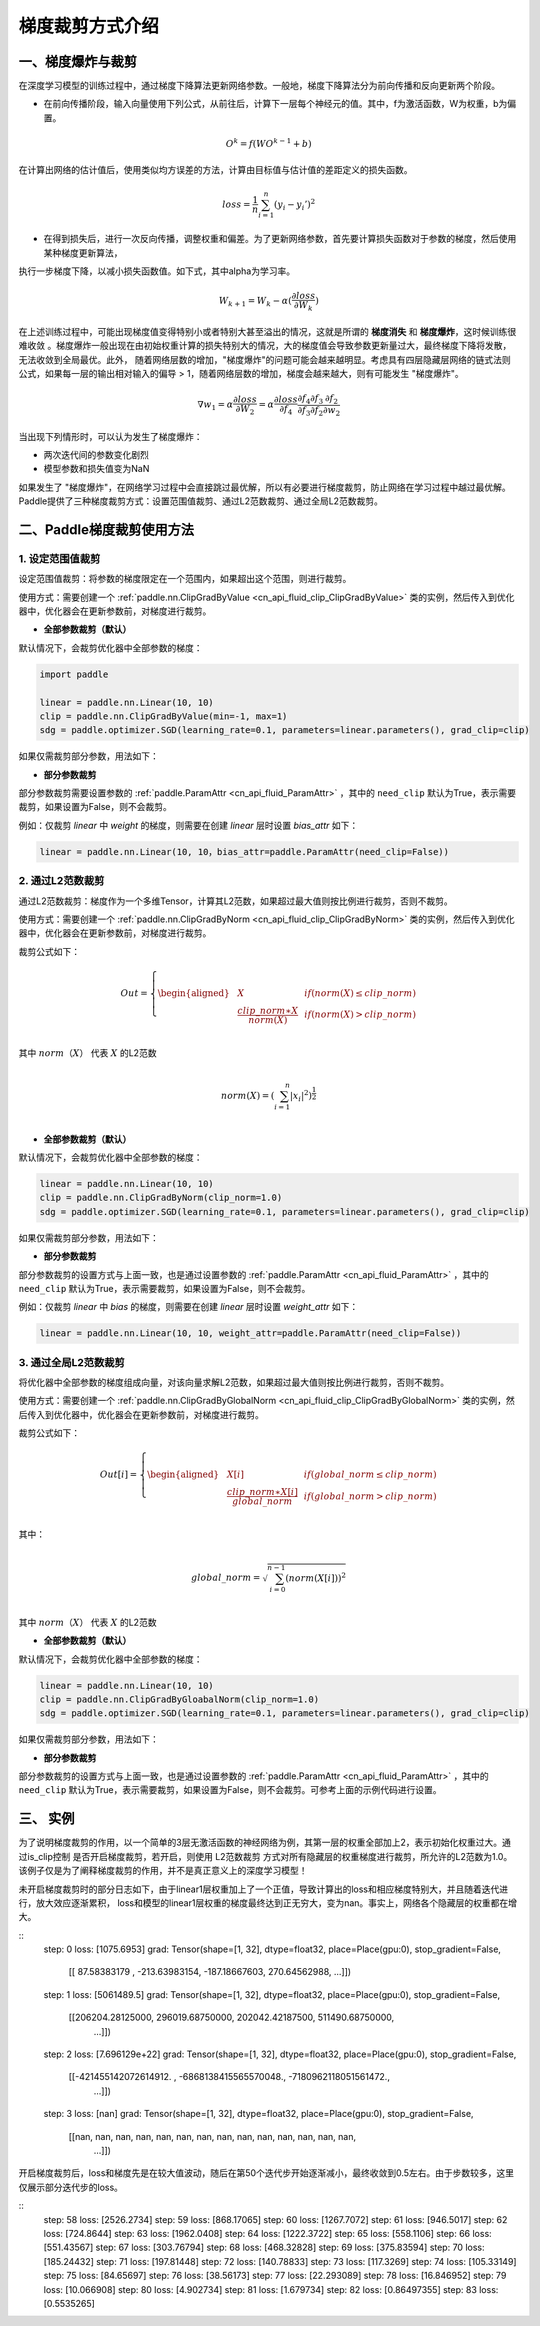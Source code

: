 梯度裁剪方式介绍
====================

一、梯度爆炸与裁剪
--------------------

在深度学习模型的训练过程中，通过梯度下降算法更新网络参数。一般地，梯度下降算法分为前向传播和反向更新两个阶段。

- 在前向传播阶段，输入向量使用下列公式，从前往后，计算下一层每个神经元的值。其中，f为激活函数，W为权重，b为偏置。

.. math::
  O^k = f(W O^{k-1} + b)

在计算出网络的估计值后，使用类似均方误差的方法，计算由目标值与估计值的差距定义的损失函数。

.. math::
  loss = \frac{1}{n} \sum_{i=1}^n(y_i-y_i')^2

- 在得到损失后，进行一次反向传播，调整权重和偏差。为了更新网络参数，首先要计算损失函数对于参数的梯度，然后使用某种梯度更新算法，
执行一步梯度下降，以减小损失函数值。如下式，其中alpha为学习率。

.. math::
  W_{k+1} = W_k - \alpha(\frac{\partial loss}{\partial W_k})

在上述训练过程中，可能出现梯度值变得特别小或者特别大甚至溢出的情况，这就是所谓的 **梯度消失** 和 **梯度爆炸**，这时候训练很难收敛
。梯度爆炸一般出现在由初始权重计算的损失特别大的情况，大的梯度值会导致参数更新量过大，最终梯度下降将发散，无法收敛到全局最优。此外，
随着网络层数的增加，"梯度爆炸"的问题可能会越来越明显。考虑具有四层隐藏层网络的链式法则公式，如果每一层的输出相对输入的偏导 > 1，随着网络层数的增加，梯度会越来越大，则有可能发生 "梯度爆炸"。

.. math::
  \nabla w_1 = \alpha \frac{\partial loss}{\partial W_2}  = \alpha \frac{\partial loss}{\partial f_4} \frac{\partial f_4}{\partial f_3} \frac{\partial f_3}{\partial f_2} \frac{\partial f_2}{\partial w_2}

当出现下列情形时，可以认为发生了梯度爆炸：

- 两次迭代间的参数变化剧烈
- 模型参数和损失值变为NaN

如果发生了 "梯度爆炸"，在网络学习过程中会直接跳过最优解，所以有必要进行梯度裁剪，防止网络在学习过程中越过最优解。Paddle提供了三种梯度裁剪方式：设置范围值裁剪、通过L2范数裁剪、通过全局L2范数裁剪。

二、Paddle梯度裁剪使用方法
---------------------------

1. 设定范围值裁剪
###################

设定范围值裁剪：将参数的梯度限定在一个范围内，如果超出这个范围，则进行裁剪。

使用方式：需要创建一个 :ref:`paddle.nn.ClipGradByValue <cn_api_fluid_clip_ClipGradByValue>` 类的实例，然后传入到优化器中，优化器会在更新参数前，对梯度进行裁剪。

- **全部参数裁剪（默认）**

默认情况下，会裁剪优化器中全部参数的梯度：

.. code:: ipython3

    import paddle

    linear = paddle.nn.Linear(10, 10)
    clip = paddle.nn.ClipGradByValue(min=-1, max=1)
    sdg = paddle.optimizer.SGD(learning_rate=0.1, parameters=linear.parameters(), grad_clip=clip)

如果仅需裁剪部分参数，用法如下：

- **部分参数裁剪**

部分参数裁剪需要设置参数的 :ref:`paddle.ParamAttr <cn_api_fluid_ParamAttr>` ，其中的 ``need_clip`` 默认为True，表示需要裁剪，如果设置为False，则不会裁剪。

例如：仅裁剪 `linear` 中 `weight` 的梯度，则需要在创建 `linear` 层时设置 `bias_attr` 如下：

.. code:: ipython3

    linear = paddle.nn.Linear(10, 10，bias_attr=paddle.ParamAttr(need_clip=False))

2. 通过L2范数裁剪
###################

通过L2范数裁剪：梯度作为一个多维Tensor，计算其L2范数，如果超过最大值则按比例进行裁剪，否则不裁剪。

使用方式：需要创建一个 :ref:`paddle.nn.ClipGradByNorm <cn_api_fluid_clip_ClipGradByNorm>` 类的实例，然后传入到优化器中，优化器会在更新参数前，对梯度进行裁剪。

裁剪公式如下：

.. math::

  Out=
  \left\{
  \begin{aligned}
  &  X & & if (norm(X) \leq clip\_norm)\\
  &  \frac{clip\_norm∗X}{norm(X)} & & if (norm(X) > clip\_norm) \\
  \end{aligned}
  \right.


其中 :math:`norm（X）` 代表 :math:`X` 的L2范数

.. math::
  \\norm(X) = (\sum_{i=1}^{n}|x_i|^2)^{\frac{1}{2}}\\

- **全部参数裁剪（默认）**

默认情况下，会裁剪优化器中全部参数的梯度：

.. code:: ipython3

    linear = paddle.nn.Linear(10, 10)
    clip = paddle.nn.ClipGradByNorm(clip_norm=1.0)
    sdg = paddle.optimizer.SGD(learning_rate=0.1, parameters=linear.parameters(), grad_clip=clip)

如果仅需裁剪部分参数，用法如下：

- **部分参数裁剪**

部分参数裁剪的设置方式与上面一致，也是通过设置参数的 :ref:`paddle.ParamAttr <cn_api_fluid_ParamAttr>` ，其中的 ``need_clip`` 默认为True，表示需要裁剪，如果设置为False，则不会裁剪。

例如：仅裁剪 `linear` 中 `bias` 的梯度，则需要在创建 `linear` 层时设置 `weight_attr` 如下：

.. code:: ipython3

    linear = paddle.nn.Linear(10, 10, weight_attr=paddle.ParamAttr(need_clip=False))

3. 通过全局L2范数裁剪
#######################

将优化器中全部参数的梯度组成向量，对该向量求解L2范数，如果超过最大值则按比例进行裁剪，否则不裁剪。

使用方式：需要创建一个 :ref:`paddle.nn.ClipGradByGlobalNorm <cn_api_fluid_clip_ClipGradByGlobalNorm>` 类的实例，然后传入到优化器中，优化器会在更新参数前，对梯度进行裁剪。

裁剪公式如下：

.. math::

  Out[i]=
  \left\{
  \begin{aligned}
  &  X[i] & & if (global\_norm \leq clip\_norm)\\
  &  \frac{clip\_norm∗X[i]}{global\_norm} & & if (global\_norm > clip\_norm) \\
  \end{aligned}
  \right.


其中：

.. math::  
            \\global\_norm=\sqrt{\sum_{i=0}^{n-1}(norm(X[i]))^2}\\


其中 :math:`norm（X）` 代表 :math:`X` 的L2范数

- **全部参数裁剪（默认）**

默认情况下，会裁剪优化器中全部参数的梯度：

.. code:: ipython3

    linear = paddle.nn.Linear(10, 10)
    clip = paddle.nn.ClipGradByGloabalNorm(clip_norm=1.0)
    sdg = paddle.optimizer.SGD(learning_rate=0.1, parameters=linear.parameters(), grad_clip=clip)

如果仅需裁剪部分参数，用法如下：

- **部分参数裁剪**

部分参数裁剪的设置方式与上面一致，也是通过设置参数的 :ref:`paddle.ParamAttr <cn_api_fluid_ParamAttr>` ，其中的 ``need_clip`` 默认为True，表示需要裁剪，如果设置为False，则不会裁剪。可参考上面的示例代码进行设置。

三、 实例
--------------------

为了说明梯度裁剪的作用，以一个简单的3层无激活函数的神经网络为例，其第一层的权重全部加上2，表示初始化权重过大。通过is_clip控制
是否开启梯度裁剪，若开启，则使用 L2范数裁剪 方式对所有隐藏层的权重梯度进行裁剪，所允许的L2范数为1.0。该例子仅是为了阐释梯度裁剪的作用，并不是真正意义上的深度学习模型！

.. code:: ipython3
  import paddle
  import paddle.nn.functional as F
  import numpy as np

  total_data, batch_size, input_size, hidden_size = 1000, 16, 1, 32
  a = 2
  is_clip = False # 控制是否开启梯度裁剪

  weight1 = paddle.randn([input_size, hidden_size]) + a # 使初始权重产生偏移
  bias1 = paddle.randn([hidden_size])
  weight_attr_1 = paddle.framework.ParamAttr(
      name="linear_weight_1",
      initializer=paddle.nn.initializer.Assign(weight1),
      need_clip=is_clip)
  bias_attr_1 = paddle.framework.ParamAttr(
      name="linear_bias_1",
      initializer=paddle.nn.initializer.Assign(bias1))

  weight2 = paddle.randn([hidden_size, hidden_size])
  bias2 = paddle.randn([hidden_size])
  weight_attr_2 = paddle.framework.ParamAttr(
      name="linear_weight_2",
      initializer=paddle.nn.initializer.Assign(weight2),
      need_clip=is_clip)
  bias_attr_2 = paddle.framework.ParamAttr(
      name="linear_bias_2",
      initializer=paddle.nn.initializer.Assign(bias2))

  weight3 = paddle.randn([hidden_size, 1])
  bias3 = paddle.randn([1])
  weight_attr_3 = paddle.framework.ParamAttr(
      name="linear_weight_3",
      initializer=paddle.nn.initializer.Assign(weight3),
      need_clip=is_clip)
  bias_attr_3 = paddle.framework.ParamAttr(
      name="linear_bias_3",
      initializer=paddle.nn.initializer.Assign(bias3))

  class Net(paddle.nn.Layer):
      def __init__(self, input_size, hidden_size):
          super(Net, self).__init__()
          self.linear1 = paddle.nn.Linear(input_size, hidden_size, weight_attr=weight_attr_1, bias_attr=bias_attr_1)
          self.linear2 = paddle.nn.Linear(hidden_size, hidden_size, weight_attr=weight_attr_2, bias_attr=bias_attr_2)
          self.linear3 = paddle.nn.Linear(hidden_size, 1, weight_attr=weight_attr_3, bias_attr=bias_attr_3)

      # 执行前向计算
      def forward(self, inputs):
          x = self.linear1(inputs)
          x = self.linear2(x)
          x = self.linear3(x)
          return x


  x_data = np.random.randn(total_data, input_size).astype(np.float32)
  y_data = x_data + 3 # y和x是线性关系

  model = Net(input_size, hidden_size)

  clip = paddle.nn.ClipGradByNorm(clip_norm=1.0) # 使用L2范数裁剪
  loss_fn = paddle.nn.MSELoss(reduction='mean')
  optimizer = paddle.optimizer.SGD(learning_rate=0.01, 
                                  parameters=model.parameters(),
                                  grad_clip=clip)

  def train():
      for t in range(100):
          idx = np.random.choice(total_data, batch_size, replace=False)
          x = paddle.to_tensor(x_data[idx,:])
          label = paddle.to_tensor(y_data[idx,:])
          pred = model(x)
          loss = loss_fn(pred, y)
          loss.backward()
          print("step: ", t, "    loss: ", loss.numpy())
          print("grad: ", model.linear1.weight.grad)
          optimizer.step()
          optimizer.clear_grad()

  train()

未开启梯度裁剪时的部分日志如下，由于linear1层权重加上了一个正值，导致计算出的loss和相应梯度特别大，并且随着迭代进行，放大效应逐渐累积，
loss和模型的linear1层权重的梯度最终达到正无穷大，变为nan。事实上，网络各个隐藏层的权重都在增大。

::
  step:  0     loss:  [1075.6953]
  grad: Tensor(shape=[1, 32], dtype=float32, place=Place(gpu:0), stop_gradient=False,
              [[ 87.58383179 , -213.63983154, -187.18667603,  270.64562988,
              ...]])
  step:  1     loss:  [5061489.5]
  grad: Tensor(shape=[1, 32], dtype=float32, place=Place(gpu:0), stop_gradient=False,
              [[206204.28125000, 296019.68750000, 202042.42187500, 511490.68750000,
                ...]])
  step:  2     loss:  [7.696129e+22]
  grad: Tensor(shape=[1, 32], dtype=float32, place=Place(gpu:0), stop_gradient=False,
              [[-421455142072614912. , -6868138415565570048., -7180962118051561472.,
                ...]])
  step:  3     loss:  [nan]
  grad: Tensor(shape=[1, 32], dtype=float32, place=Place(gpu:0), stop_gradient=False,
              [[nan, nan, nan, nan, nan, nan, nan, nan, nan, nan, nan, nan, nan, nan,
                ...]])

开启梯度裁剪后，loss和梯度先是在较大值波动，随后在第50个迭代步开始逐渐减小，最终收敛到0.5左右。由于步数较多，这里仅展示部分迭代步的loss。

::
  step:  58     loss:  [2526.2734]
  step:  59     loss:  [868.17065]
  step:  60     loss:  [1267.7072]
  step:  61     loss:  [946.5017]
  step:  62     loss:  [724.8644]
  step:  63     loss:  [1962.0408]
  step:  64     loss:  [1222.3722]
  step:  65     loss:  [558.1106]
  step:  66     loss:  [551.43567]
  step:  67     loss:  [303.76794]
  step:  68     loss:  [468.32828]
  step:  69     loss:  [375.83594]
  step:  70     loss:  [185.24432]
  step:  71     loss:  [197.81448]
  step:  72     loss:  [140.78833]
  step:  73     loss:  [117.3269]
  step:  74     loss:  [105.33149]
  step:  75     loss:  [84.65697]
  step:  76     loss:  [38.56173]
  step:  77     loss:  [22.293089]
  step:  78     loss:  [16.846952]
  step:  79     loss:  [10.066908]
  step:  80     loss:  [4.902734]
  step:  81     loss:  [1.679734]
  step:  82     loss:  [0.86497355]
  step:  83     loss:  [0.5535265]
